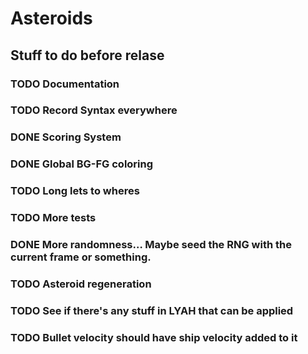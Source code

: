* Asteroids

** Stuff to do before relase
*** TODO Documentation
*** TODO Record Syntax everywhere
*** DONE Scoring System
*** DONE Global BG-FG coloring
*** TODO Long lets to wheres
*** TODO More tests
*** DONE More randomness... Maybe seed the RNG with the current frame or something.
*** TODO Asteroid regeneration
*** TODO See if there's any stuff in LYAH that can be applied
*** TODO Bullet velocity should have ship velocity added to it
